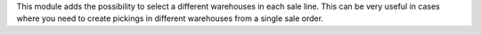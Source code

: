 This module adds the possibility to select a different warehouses in each sale line.
This can be very useful in cases where you need to create pickings in different warehouses from a single sale order.

